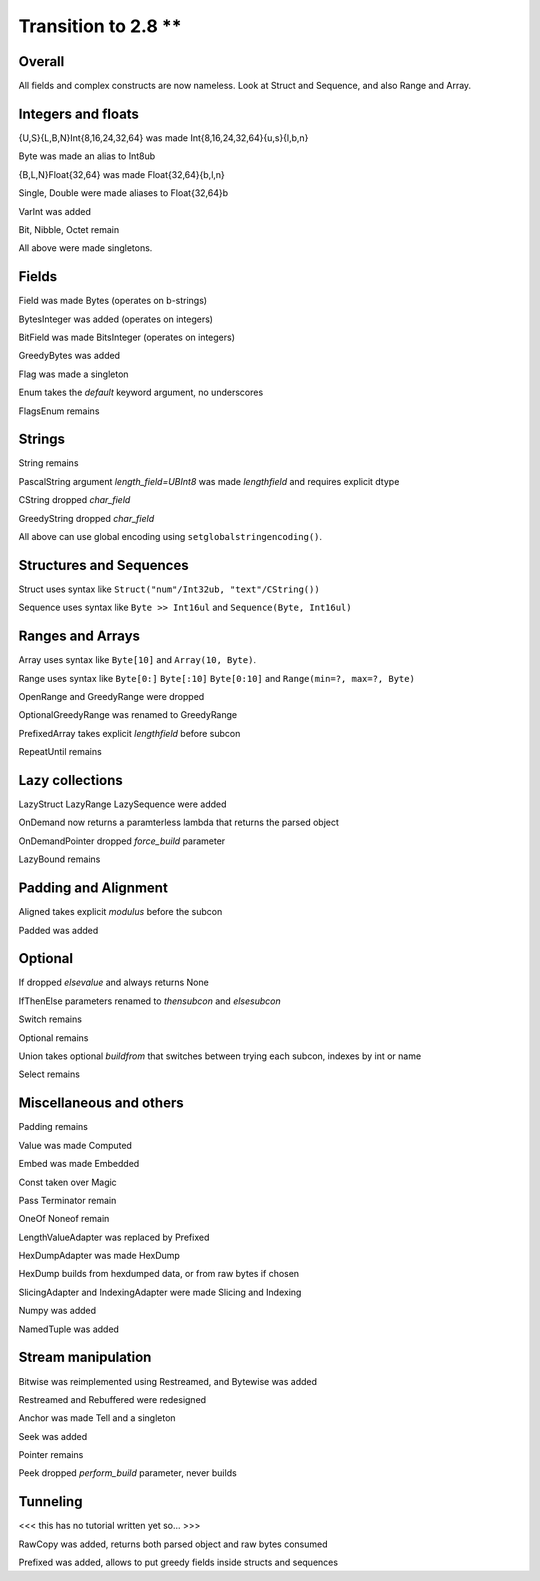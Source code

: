 =================
Transition to 2.8 **
=================

Overall
-------

All fields and complex constructs are now nameless. Look at Struct and Sequence, and also Range and Array.



Integers and floats
-------------------

{U,S}{L,B,N}Int{8,16,24,32,64} was made Int{8,16,24,32,64}{u,s}{l,b,n}

Byte was made an alias to Int8ub

{B,L,N}Float{32,64} was made Float{32,64}{b,l,n}

Single, Double were made aliases to Float{32,64}b

VarInt was added

Bit, Nibble, Octet remain

All above were made singletons.



Fields
------

Field was made Bytes (operates on b-strings)

BytesInteger was added (operates on integers)

BitField was made BitsInteger (operates on integers)

GreedyBytes was added

Flag was made a singleton

Enum takes the `default` keyword argument, no underscores

FlagsEnum remains



Strings
-------

String remains

PascalString argument `length_field=UBInt8` was made `lengthfield` and requires explicit dtype

CString dropped `char_field`

GreedyString dropped `char_field`

All above can use global encoding using ``setglobalstringencoding()``.



Structures and Sequences
------------------------

Struct uses syntax like ``Struct("num"/Int32ub, "text"/CString())``

Sequence uses syntax like ``Byte >> Int16ul`` and ``Sequence(Byte, Int16ul)``



Ranges and Arrays
-----------------

Array uses syntax like ``Byte[10]`` and ``Array(10, Byte)``.

Range uses syntax like ``Byte[0:]`` ``Byte[:10]`` ``Byte[0:10]`` and ``Range(min=?, max=?, Byte)``

OpenRange and GreedyRange were dropped

OptionalGreedyRange was renamed to GreedyRange

PrefixedArray takes explicit `lengthfield` before subcon

RepeatUntil remains



Lazy collections
----------------

LazyStruct LazyRange LazySequence were added

OnDemand now returns a paramterless lambda that returns the parsed object

OnDemandPointer dropped `force_build` parameter

LazyBound remains



Padding and Alignment
---------------------

Aligned takes explicit `modulus` before the subcon

Padded was added



Optional
--------

If dropped `elsevalue` and always returns None

IfThenElse parameters renamed to `thensubcon` and `elsesubcon`

Switch remains

Optional remains

Union takes optional `buildfrom` that switches between trying each subcon, indexes by int or name

Select remains



Miscellaneous and others
------------------------

Padding remains

Value was made Computed

Embed was made Embedded

Const taken over Magic

Pass Terminator remain

OneOf Noneof remain

LengthValueAdapter was replaced by Prefixed

HexDumpAdapter was made HexDump

HexDump builds from hexdumped data, or from raw bytes if chosen

SlicingAdapter and IndexingAdapter were made Slicing and Indexing

Numpy was added

NamedTuple was added



Stream manipulation
-------------------

Bitwise was reimplemented using Restreamed, and Bytewise was added

Restreamed and Rebuffered were redesigned

Anchor was made Tell and a singleton

Seek was added

Pointer remains

Peek dropped `perform_build` parameter, never builds



Tunneling
---------

<<< this has no tutorial written yet so... >>>

RawCopy was added, returns both parsed object and raw bytes consumed

Prefixed was added, allows to put greedy fields inside structs and sequences



